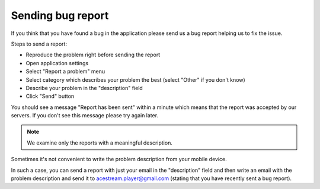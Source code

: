 ==================
Sending bug report
==================

If you think that you have found a bug in the application please send us a bug
report helping us to fix the issue.

Steps to send a report:

* Reproduce the problem right before sending the report
* Open application settings
* Select "Report a problem" menu
* Select category which describes your problem the best (select "Other" if you don't know)
* Describe your problem in the "description" field
* Click "Send" button

You should see a message "Report has been sent" within a minute which means that
the report was accepted by our servers. If you don't see this message please try
again later.

.. note:: We examine only the reports with a meaningful description.

Sometimes it's not convenient to write the problem description from your mobile device.

In such a case, you can send a report with just your email in the "description"
field and then write an email with the problem description and send it to acestream.player@gmail.com
(stating that you have recently sent a bug report).